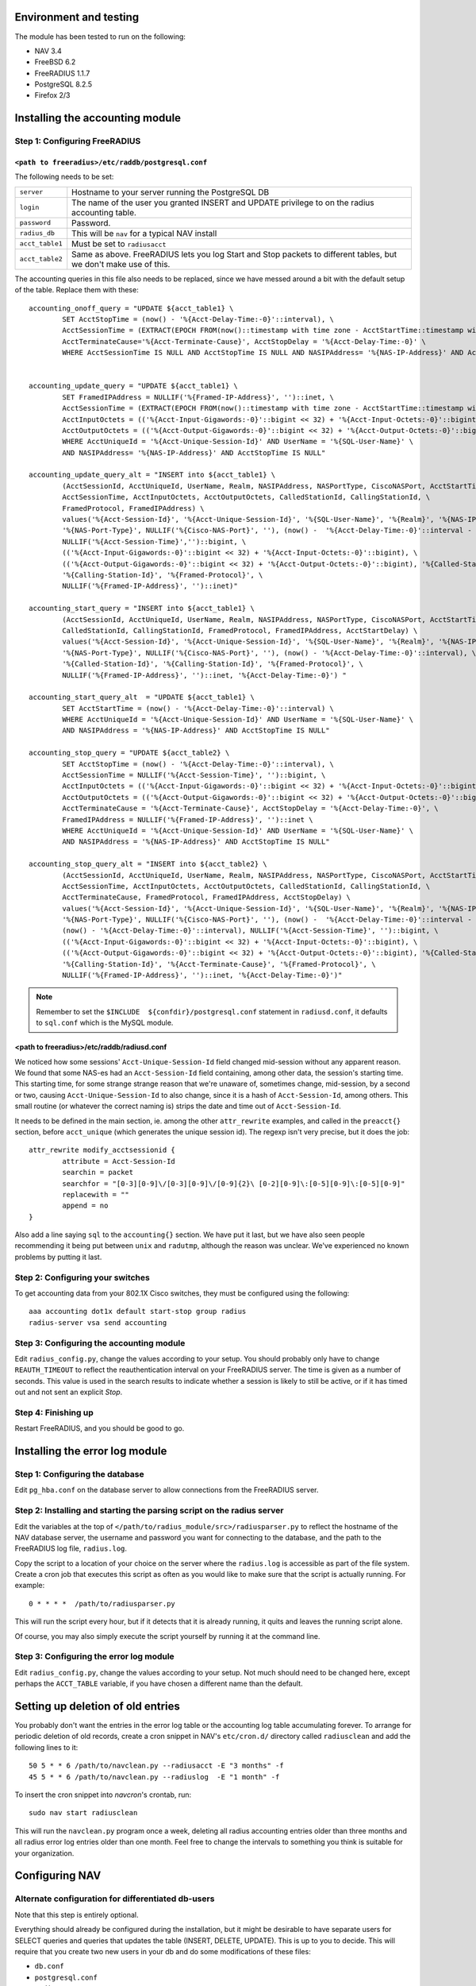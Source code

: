 Environment and testing
-----------------------

The module has been tested to run on the following:

* NAV 3.4
* FreeBSD 6.2
* FreeRADIUS 1.1.7
* PostgreSQL 8.2.5
* Firefox 2/3


Installing the accounting module
--------------------------------

Step 1: Configuring FreeRADIUS
^^^^^^^^^^^^^^^^^^^^^^^^^^^^^^

``<path to freeradius>/etc/raddb/postgresql.conf``
~~~~~~~~~~~~~~~~~~~~~~~~~~~~~~~~~~~~~~~~~~~~~~~~~~

The following needs to be set:

=============== ================================================================
``server``      Hostname to your server running the PostgreSQL DB
``login``       The name of the user you granted INSERT and UPDATE
                privilege to on the radius accounting table.
``password``    Password.
``radius_db``   This will be ``nav`` for a typical NAV install
``acct_table1`` Must be set to ``radiusacct``
``acct_table2`` Same as above. FreeRADIUS lets you log Start and Stop
                packets to different tables, but we don't make use of this.
=============== ================================================================

The accounting queries in this file also needs to be replaced, since we have
messed around a bit with the default setup of the table. Replace them with
these::

        accounting_onoff_query = "UPDATE ${acct_table1} \
                SET AcctStopTime = (now() - '%{Acct-Delay-Time:-0}'::interval), \
                AcctSessionTime = (EXTRACT(EPOCH FROM(now()::timestamp with time zone - AcctStartTime::timestamp with time zone - '%{Acct-Delay-Time:-0}'::interval)))::BIGINT, \
                AcctTerminateCause='%{Acct-Terminate-Cause}', AcctStopDelay = '%{Acct-Delay-Time:-0}' \
                WHERE AcctSessionTime IS NULL AND AcctStopTime IS NULL AND NASIPAddress= '%{NAS-IP-Address}' AND AcctStartTime <= now()"


        accounting_update_query = "UPDATE ${acct_table1} \
                SET FramedIPAddress = NULLIF('%{Framed-IP-Address}', '')::inet, \
                AcctSessionTime = (EXTRACT(EPOCH FROM(now()::timestamp with time zone - AcctStartTime::timestamp with time zone - '%{Acct-Delay-Time:-0}'::interval)))::BIGINT, \
                AcctInputOctets = (('%{Acct-Input-Gigawords:-0}'::bigint << 32) + '%{Acct-Input-Octets:-0}'::bigint), \
                AcctOutputOctets = (('%{Acct-Output-Gigawords:-0}'::bigint << 32) + '%{Acct-Output-Octets:-0}'::bigint) \
                WHERE AcctUniqueId = '%{Acct-Unique-Session-Id}' AND UserName = '%{SQL-User-Name}' \
                AND NASIPAddress= '%{NAS-IP-Address}' AND AcctStopTime IS NULL"

        accounting_update_query_alt = "INSERT into ${acct_table1} \
                (AcctSessionId, AcctUniqueId, UserName, Realm, NASIPAddress, NASPortType, CiscoNASPort, AcctStartTime, \
                AcctSessionTime, AcctInputOctets, AcctOutputOctets, CalledStationId, CallingStationId, \
                FramedProtocol, FramedIPAddress) \
                values('%{Acct-Session-Id}', '%{Acct-Unique-Session-Id}', '%{SQL-User-Name}', '%{Realm}', '%{NAS-IP-Address}', \
                '%{NAS-Port-Type}', NULLIF('%{Cisco-NAS-Port}', ''), (now() -  '%{Acct-Delay-Time:-0}'::interval - '%{Acct-Session-Time:-0}'::interval), \
                NULLIF('%{Acct-Session-Time}','')::bigint, \
                (('%{Acct-Input-Gigawords:-0}'::bigint << 32) + '%{Acct-Input-Octets:-0}'::bigint), \
                (('%{Acct-Output-Gigawords:-0}'::bigint << 32) + '%{Acct-Output-Octets:-0}'::bigint), '%{Called-Station-Id}', \
                '%{Calling-Station-Id}', '%{Framed-Protocol}', \
                NULLIF('%{Framed-IP-Address}', '')::inet)"

        accounting_start_query = "INSERT into ${acct_table1} \
                (AcctSessionId, AcctUniqueId, UserName, Realm, NASIPAddress, NASPortType, CiscoNASPort, AcctStartTime, \
                CalledStationId, CallingStationId, FramedProtocol, FramedIPAddress, AcctStartDelay) \
                values('%{Acct-Session-Id}', '%{Acct-Unique-Session-Id}', '%{SQL-User-Name}', '%{Realm}', '%{NAS-IP-Address}', \
                '%{NAS-Port-Type}', NULLIF('%{Cisco-NAS-Port}', ''), (now() - '%{Acct-Delay-Time:-0}'::interval), \
                '%{Called-Station-Id}', '%{Calling-Station-Id}', '%{Framed-Protocol}', \
                NULLIF('%{Framed-IP-Address}', '')::inet, '%{Acct-Delay-Time:-0}') "

        accounting_start_query_alt  = "UPDATE ${acct_table1} \
                SET AcctStartTime = (now() - '%{Acct-Delay-Time:-0}'::interval) \
                WHERE AcctUniqueId = '%{Acct-Unique-Session-Id}' AND UserName = '%{SQL-User-Name}' \
                AND NASIPAddress = '%{NAS-IP-Address}' AND AcctStopTime IS NULL"

        accounting_stop_query = "UPDATE ${acct_table2} \
                SET AcctStopTime = (now() - '%{Acct-Delay-Time:-0}'::interval), \
                AcctSessionTime = NULLIF('%{Acct-Session-Time}', '')::bigint, \
                AcctInputOctets = (('%{Acct-Input-Gigawords:-0}'::bigint << 32) + '%{Acct-Input-Octets:-0}'::bigint), \
                AcctOutputOctets = (('%{Acct-Output-Gigawords:-0}'::bigint << 32) + '%{Acct-Output-Octets:-0}'::bigint), \
                AcctTerminateCause = '%{Acct-Terminate-Cause}', AcctStopDelay = '%{Acct-Delay-Time:-0}', \
                FramedIPAddress = NULLIF('%{Framed-IP-Address}', '')::inet \
                WHERE AcctUniqueId = '%{Acct-Unique-Session-Id}' AND UserName = '%{SQL-User-Name}' \
                AND NASIPAddress = '%{NAS-IP-Address}' AND AcctStopTime IS NULL"

        accounting_stop_query_alt = "INSERT into ${acct_table2} \
                (AcctSessionId, AcctUniqueId, UserName, Realm, NASIPAddress, NASPortType, CiscoNASPort, AcctStartTime, AcctStopTime, \
                AcctSessionTime, AcctInputOctets, AcctOutputOctets, CalledStationId, CallingStationId, \
                AcctTerminateCause, FramedProtocol, FramedIPAddress, AcctStopDelay) \
                values('%{Acct-Session-Id}', '%{Acct-Unique-Session-Id}', '%{SQL-User-Name}', '%{Realm}', '%{NAS-IP-Address}', \
                '%{NAS-Port-Type}', NULLIF('%{Cisco-NAS-Port}', ''), (now() -  '%{Acct-Delay-Time:-0}'::interval - '%{Acct-Session-Time:-0}'::interval), \
                (now() - '%{Acct-Delay-Time:-0}'::interval), NULLIF('%{Acct-Session-Time}', '')::bigint, \
                (('%{Acct-Input-Gigawords:-0}'::bigint << 32) + '%{Acct-Input-Octets:-0}'::bigint), \
                (('%{Acct-Output-Gigawords:-0}'::bigint << 32) + '%{Acct-Output-Octets:-0}'::bigint), '%{Called-Station-Id}', \
                '%{Calling-Station-Id}', '%{Acct-Terminate-Cause}', '%{Framed-Protocol}', \
                NULLIF('%{Framed-IP-Address}', '')::inet, '%{Acct-Delay-Time:-0}')"


.. NOTE:: Remember to set the ``$INCLUDE  ${confdir}/postgresql.conf`` statement
          in ``radiusd.conf``, it defaults to ``sql.conf`` which is the MySQL module.



<path to freeradius>/etc/raddb/radiusd.conf
~~~~~~~~~~~~~~~~~~~~~~~~~~~~~~~~~~~~~~~~~~~

We noticed how some sessions' ``Acct-Unique-Session-Id`` field changed
mid-session without any apparent reason. We found that some NAS-es had an
``Acct-Session-Id`` field containing, among other data, the session's starting
time. This starting time, for some strange strange reason that we're unaware
of, sometimes change, mid-session, by a second or two, causing
``Acct-Unique-Session-Id`` to also change, since it is a hash of
``Acct-Session-Id``, among others. This small routine (or whatever the correct
naming is) strips the date and time out of ``Acct-Session-Id``.

It needs to be defined in the main section, ie. among the other
``attr_rewrite`` examples, and called in the ``preacct{}`` section, before
``acct_unique`` (which generates the unique session id). The regexp isn't very
precise, but it does the job::

  attr_rewrite modify_acctsessionid {
          attribute = Acct-Session-Id
          searchin = packet
          searchfor = "[0-3][0-9]\/[0-3][0-9]\/[0-9]{2}\ [0-2][0-9]\:[0-5][0-9]\:[0-5][0-9]"
          replacewith = ""
          append = no
  }

Also add a line saying ``sql`` to the ``accounting{}`` section. We have put it
last, but we have also seen people recommending it being put between ``unix``
and ``radutmp``, although the reason was unclear. We've experienced no known
problems by putting it last.


Step 2: Configuring your switches
^^^^^^^^^^^^^^^^^^^^^^^^^^^^^^^^^

To get accounting data from your 802.1X Cisco switches, they must be
configured using the following::

  aaa accounting dot1x default start-stop group radius
  radius-server vsa send accounting


Step 3: Configuring the accounting module
^^^^^^^^^^^^^^^^^^^^^^^^^^^^^^^^^^^^^^^^^

Edit ``radius_config.py``, change the values according to your setup. You
should probably only have to change ``REAUTH_TIMEOUT`` to reflect the
reauthentication interval on your FreeRADIUS server. The time is given as a
number of seconds. This value is used in the search results to indicate
whether a session is likely to still be active, or if it has timed out and not
sent an explicit *Stop*.


Step 4: Finishing up
^^^^^^^^^^^^^^^^^^^^

Restart FreeRADIUS, and you should be good to go.


Installing the error log module
-------------------------------

Step 1: Configuring the database
^^^^^^^^^^^^^^^^^^^^^^^^^^^^^^^^

Edit ``pg_hba.conf`` on the database server to allow connections from the
FreeRADIUS server.

Step 2: Installing and starting the parsing script on the radius server
^^^^^^^^^^^^^^^^^^^^^^^^^^^^^^^^^^^^^^^^^^^^^^^^^^^^^^^^^^^^^^^^^^^^^^^

Edit the variables at the top of
``</path/to/radius_module/src>/radiusparser.py`` to reflect the hostname of
the NAV database server, the username and password you want for connecting to
the database, and the path to the FreeRADIUS log file, ``radius.log``.

Copy the script to a location of your choice on the server where the
``radius.log`` is accessible as part of the file system. Create a cron job
that executes this script as often as you would like to make sure that the
script is actually running. For example::

  0 * * * *  /path/to/radiusparser.py

This will run the script every hour, but if it detects that it is already
running, it quits and leaves the running script alone.

Of course, you may also simply execute the script yourself by running it at the
command line.


Step 3: Configuring the error log module
^^^^^^^^^^^^^^^^^^^^^^^^^^^^^^^^^^^^^^^^

Edit ``radius_config.py``, change the values according to your setup. Not much
should need to be changed here, except perhaps the ``ACCT_TABLE`` variable, if
you have chosen a different name than the default.


Setting up deletion of old entries
----------------------------------

You probably don't want the entries in the error log table or the
accounting log table accumulating forever.  To arrange for periodic
deletion of old records, create a cron snippet in NAV's ``etc/cron.d/``
directory called ``radiusclean`` and add the following lines to it::

  50 5 * * 6 /path/to/navclean.py --radiusacct -E "3 months" -f
  45 5 * * 6 /path/to/navclean.py --radiuslog  -E "1 month" -f

To insert the cron snippet into `navcron`'s crontab, run::

  sudo nav start radiusclean

This will run the ``navclean.py`` program once a week, deleting all radius
accounting entries older than three months and all radius error log entries
older than one month.  Feel free to change the intervals to something you
think is suitable for your organization.


Configuring NAV
---------------

Alternate configuration for differentiated db-users
^^^^^^^^^^^^^^^^^^^^^^^^^^^^^^^^^^^^^^^^^^^^^^^^^^^

Note that this step is entirely optional.

Everything should already be configured during the installation, but it might
be desirable to have separate users for SELECT queries and queries that
updates the table (INSERT, DELETE, UPDATE). This is up to you to decide.
This will require that you create two new users in your db and do some
modifications of these files:

* ``db.conf``
* ``postgresql.conf``
* ``radius.py``
* ``radius_config.py``

Make two new entries in ``db.conf``::

  script_radius_front = <db user with SELECT privilege>
  script_radius_back = <db user with INSERT, UPDATE, DELETE privileges>

``postgresql.conf`` is the same file that is mentioned in `Step 1: Configuring
FreeRADIUS`_. Change ``login`` here to whatever you called your user with
write-privileges. See ``radius.py`` and ``radius_config.py`` for what to
change there.


